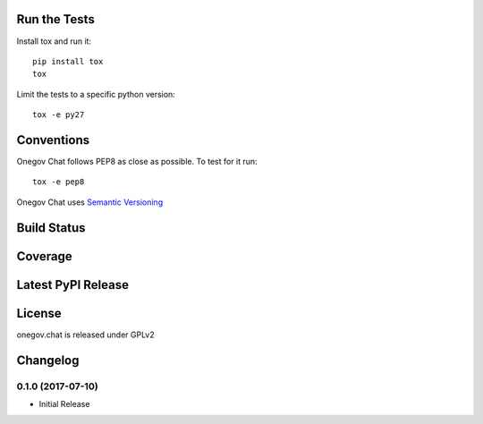 

Run the Tests
-------------

Install tox and run it::

    pip install tox
    tox

Limit the tests to a specific python version::

    tox -e py27

Conventions
-----------

Onegov Chat follows PEP8 as close as possible. To test for it run::

    tox -e pep8

Onegov Chat uses `Semantic Versioning <http://semver.org/>`_

Build Status
------------

.. image:: https://travis-ci.org/OneGov/onegov.chat.png
  :target: https://travis-ci.org/OneGov/onegov.chat
  :alt: Build Status

Coverage
--------

.. image:: https://coveralls.io/repos/OneGov/onegov.chat/badge.png?branch=master
  :target: https://coveralls.io/r/OneGov/onegov.chat?branch=master
  :alt: Project Coverage

Latest PyPI Release
-------------------

.. image:: https://badge.fury.io/py/onegov.chat.svg
    :target: https://badge.fury.io/py/onegov.chat
    :alt: Latest PyPI Release

License
-------
onegov.chat is released under GPLv2

Changelog
---------

0.1.0 (2017-07-10)
~~~~~~~~~~~~~~~~~~~~~

- Initial Release


